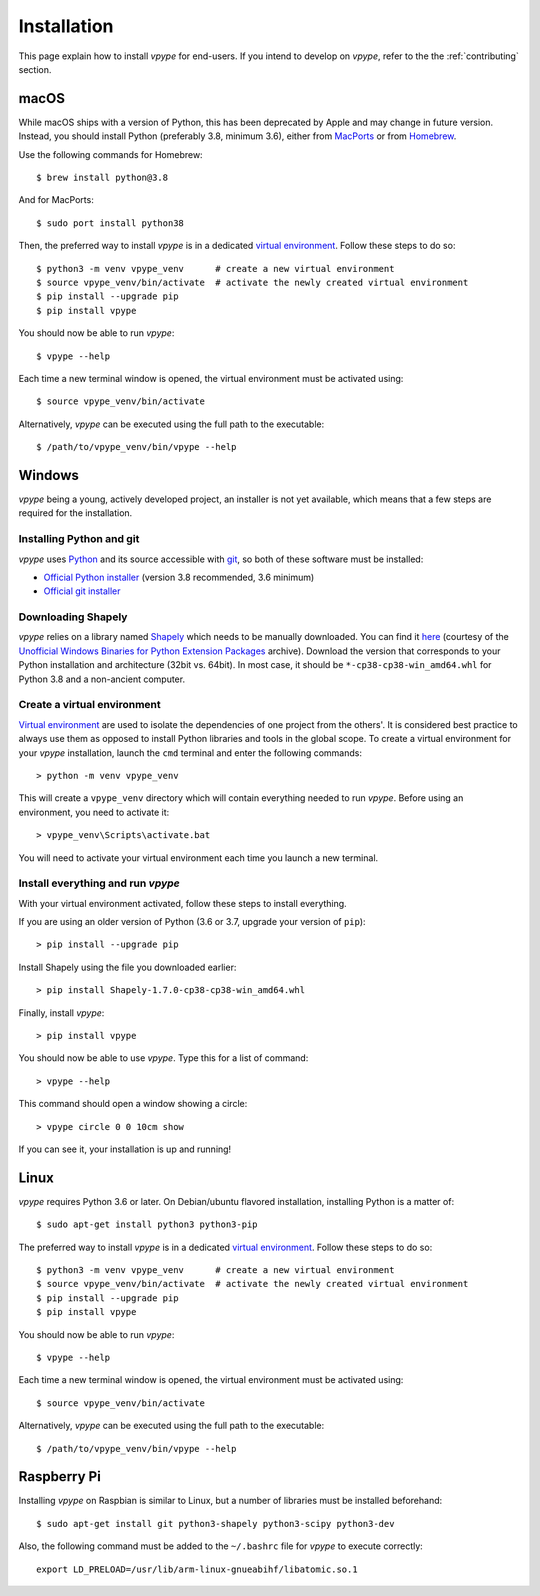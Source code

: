 .. _install:

============
Installation
============

This page explain how to install *vpype* for end-users. If you intend to develop on *vpype*, refer to the the :ref:`contributing` section.


macOS
=====

.. highlight:: bash

While macOS ships with a version of Python, this has been deprecated by Apple and may change in future version. Instead, you should install Python (preferably 3.8, minimum 3.6), either from `MacPorts <https://www.macports.org>`_ or from `Homebrew <https://brew.sh>`_.

Use the following commands for Homebrew::

  $ brew install python@3.8

And for MacPorts::

  $ sudo port install python38

Then, the preferred way to install *vpype* is in a dedicated `virtual environment <https://docs.python.org/3/tutorial/venv.html>`_. Follow these steps to do so::

  $ python3 -m venv vpype_venv      # create a new virtual environment
  $ source vpype_venv/bin/activate  # activate the newly created virtual environment
  $ pip install --upgrade pip
  $ pip install vpype

You should now be able to run *vpype*::

  $ vpype --help

Each time a new terminal window is opened, the virtual environment must be activated using::

  $ source vpype_venv/bin/activate

Alternatively, *vpype* can be executed using the full path to the executable::

  $ /path/to/vpype_venv/bin/vpype --help


Windows
=======

.. highlight:: bat

*vpype* being a young, actively developed project, an installer is not yet available, which means that a few steps are required for the installation.

Installing Python and git
-------------------------

*vpype* uses `Python <https://www.python.org/>`_ and its source accessible with `git <https://git-scm.com/>`_, so both of these software must be installed:

* `Official Python installer <https://www.python.org/downloads/windows/>`_ (version 3.8 recommended, 3.6 minimum)
* `Official git installer <https://git-scm.com/download/win>`_


Downloading Shapely
-------------------

*vpype* relies on a library named `Shapely <https://shapely.readthedocs.io>`_ which needs to be manually downloaded. You can
find it `here <https://www.lfd.uci.edu/~gohlke/pythonlibs/#shapely>`_ (courtesy of the
`Unofficial Windows Binaries for Python Extension Packages <https://www.lfd.uci.edu/~gohlke/pythonlibs/>`_ archive).
Download the version that corresponds to your Python installation and architecture (32bit vs. 64bit). In most case, it
should be ``*‑cp38‑cp38‑win_amd64.whl`` for Python 3.8 and a non-ancient computer.


Create a virtual environment
----------------------------

`Virtual environment <https://docs.python.org/3/tutorial/venv.html>`_ are used to isolate the dependencies of one project from the others'. It is considered best practice to always use them as opposed to install Python libraries and tools in the global scope. To create a virtual environment for your *vpype* installation, launch the ``cmd`` terminal and enter the following commands::

  > python -m venv vpype_venv

This will create a ``vpype_venv`` directory which will contain everything needed to run *vpype*. Before using an environment, you need to activate it::

  > vpype_venv\Scripts\activate.bat

You will need to activate your virtual environment each time you launch a new  terminal.

Install everything and run *vpype*
----------------------------------

With your virtual environment activated, follow these steps to install everything.

If you are using an older version of Python (3.6 or 3.7, upgrade your version of ``pip``)::

  > pip install --upgrade pip

Install Shapely using the file you downloaded earlier::

  > pip install Shapely-1.7.0-cp38-cp38-win_amd64.whl

Finally, install *vpype*::

  > pip install vpype

You should now be able to use *vpype*. Type this for a list of command::

  > vpype --help

This command should open a window showing a circle::

  > vpype circle 0 0 10cm show

If you can see it, your installation is up and running!


Linux
=====

.. highlight:: bash

*vpype* requires Python 3.6 or later. On Debian/ubuntu flavored installation, installing Python is a matter of::

  $ sudo apt-get install python3 python3-pip

The preferred way to install *vpype* is in a dedicated `virtual environment <https://docs.python.org/3/tutorial/venv.html>`_. Follow these steps to do so::

  $ python3 -m venv vpype_venv      # create a new virtual environment
  $ source vpype_venv/bin/activate  # activate the newly created virtual environment
  $ pip install --upgrade pip
  $ pip install vpype

You should now be able to run *vpype*::

  $ vpype --help

Each time a new terminal window is opened, the virtual environment must be activated using::

  $ source vpype_venv/bin/activate

Alternatively, *vpype* can be executed using the full path to the executable::

  $ /path/to/vpype_venv/bin/vpype --help


Raspberry Pi
============

.. highlight:: bash

Installing *vpype* on Raspbian is similar to Linux, but a number of libraries must be installed beforehand::

  $ sudo apt-get install git python3-shapely python3-scipy python3-dev

Also, the following command must be added to the ``~/.bashrc`` file for *vpype* to execute correctly::

  export LD_PRELOAD=/usr/lib/arm-linux-gnueabihf/libatomic.so.1
